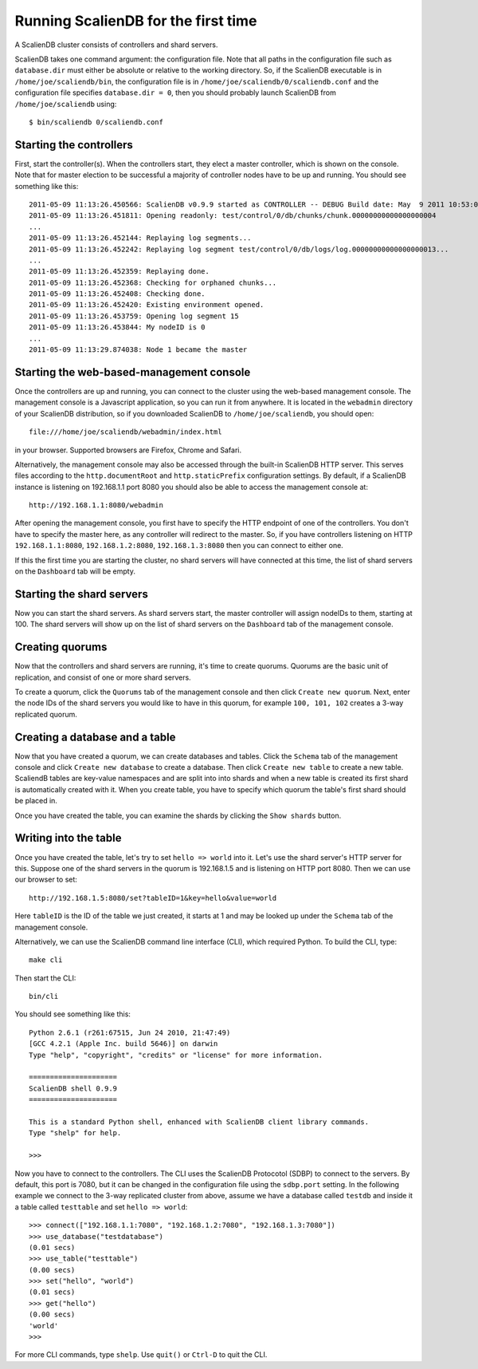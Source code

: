.. _running:


************************************
Running ScalienDB for the first time 
************************************

A ScalienDB cluster consists of controllers and shard servers.

ScalienDB takes one command argument: the configuration file. Note that all paths in the configuration file such as ``database.dir`` must either be absolute or relative to the working directory. So, if the ScalienDB executable is in ``/home/joe/scaliendb/bin``, the configuration file is in ``/home/joe/scaliendb/0/scaliendb.conf`` and the configuration file specifies ``database.dir = 0``, then you should probably launch ScalienDB from ``/home/joe/scaliendb`` using::

  $ bin/scaliendb 0/scaliendb.conf

Starting the controllers
========================

First, start the controller(s). When the controllers start, they elect a master controller, which is shown on the console. Note that for master election to be successful a majority of controller nodes have to be up and running. You should see something like this::

  2011-05-09 11:13:26.450566: ScalienDB v0.9.9 started as CONTROLLER -- DEBUG Build date: May  9 2011 10:53:04, Pid: 14753
  2011-05-09 11:13:26.451811: Opening readonly: test/control/0/db/chunks/chunk.00000000000000000004
  ...
  2011-05-09 11:13:26.452144: Replaying log segments...
  2011-05-09 11:13:26.452242: Replaying log segment test/control/0/db/logs/log.00000000000000000013...
  ...
  2011-05-09 11:13:26.452359: Replaying done.
  2011-05-09 11:13:26.452368: Checking for orphaned chunks...
  2011-05-09 11:13:26.452408: Checking done.
  2011-05-09 11:13:26.452420: Existing environment opened.
  2011-05-09 11:13:26.453759: Opening log segment 15
  2011-05-09 11:13:26.453844: My nodeID is 0
  ...
  2011-05-09 11:13:29.874038: Node 1 became the master

Starting the web-based-management console
=========================================

Once the controllers are up and running, you can connect to the cluster using the web-based management console. The management console is a Javascript application, so you can run it from anywhere. It is located in the ``webadmin`` directory of your ScalienDB distribution, so if you downloaded ScalienDB to ``/home/joe/scaliendb``, you should open::

  file:///home/joe/scaliendb/webadmin/index.html

in your browser. Supported browsers are Firefox, Chrome and Safari.

Alternatively, the management console may also be accessed through the built-in ScalienDB HTTP server. This serves files according to the ``http.documentRoot`` and ``http.staticPrefix`` configuration settings. By default, if a ScalienDB instance is listening on 192.168.1.1 port 8080 you should also be able to access the management console at::

  http://192.168.1.1:8080/webadmin

After opening the management console, you first have to specify the HTTP endpoint of one of the controllers. You don't have to specify the master here, as any controller will redirect to the master. So, if you have controllers listening on HTTP ``192.168.1.1:8080``, ``192.168.1.2:8080``, ``192.168.1.3:8080`` then you can connect to either one.

If this the first time you are starting the cluster, no shard servers will have connected at this time, the list of shard servers on the ``Dashboard`` tab will be empty.

Starting the shard servers
==========================

Now you can start the shard servers. As shard servers start, the master controller will assign nodeIDs to them, starting at 100. The shard servers will show up on the list of shard servers on the ``Dashboard`` tab of the management console.

Creating quorums
================

Now that the controllers and shard servers are running, it's time to create quorums. Quorums are the basic unit of replication, and consist of one or more shard servers.

To create a quorum, click the ``Quorums`` tab of the management console and then click ``Create new quorum``. Next, enter the node IDs of the shard servers you would like to have in this quorum, for example ``100, 101, 102`` creates a 3-way replicated quorum.

Creating a database and a table
===============================

Now that you have created a quorum, we can create databases and tables. Click the ``Schema`` tab of the management console and click ``Create new database`` to create a database. Then click ``Create new table`` to create a new table. ScaliendB tables are key-value namespaces and are split into into shards and when a new table is created its first shard is automatically created with it. When you create table, you have to specify which quorum the table's first shard should be placed in.

Once you have created the table, you can examine the shards by clicking the ``Show shards`` button.

Writing into the table
======================

Once you have created the table, let's try to set ``hello => world`` into it. Let's use the shard server's HTTP server for this. Suppose one of the shard servers in the quorum is 192.168.1.5 and is listening on HTTP port 8080. Then we can use our browser to set::

  http://192.168.1.5:8080/set?tableID=1&key=hello&value=world

Here ``tableID`` is the ID of the table we just created, it starts at 1 and may be looked up under the ``Schema`` tab of the management console.

Alternatively, we can use the ScalienDB command line interface (CLI), which required Python. To build the CLI, type::

  make cli

Then start the CLI::

  bin/cli

You should see something like this::

  Python 2.6.1 (r261:67515, Jun 24 2010, 21:47:49) 
  [GCC 4.2.1 (Apple Inc. build 5646)] on darwin
  Type "help", "copyright", "credits" or "license" for more information.

  =====================
  ScalienDB shell 0.9.9
  =====================

  This is a standard Python shell, enhanced with ScalienDB client library commands.
  Type "shelp" for help.

  >>> 

Now you have to connect to the controllers. The CLI uses the ScalienDB Protocotol (SDBP) to connect to the servers. By default, this port is 7080, but it can be changed in the configuration file using the ``sdbp.port`` setting. In the following example we connect to the 3-way replicated cluster from above, assume we have a database called ``testdb`` and inside it a table called ``testtable`` and set ``hello => world``::

  >>> connect(["192.168.1.1:7080", "192.168.1.2:7080", "192.168.1.3:7080"])
  >>> use_database("testdatabase")
  (0.01 secs)
  >>> use_table("testtable")
  (0.00 secs)
  >>> set("hello", "world")
  (0.01 secs)
  >>> get("hello")
  (0.00 secs)
  'world'
  >>> 

For more CLI commands, type ``shelp``. Use ``quit()`` or ``Ctrl-D`` to quit the CLI.